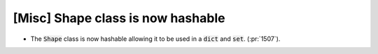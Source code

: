 [Misc] Shape class is now hashable
==================================
* The :code:`Shape` class is now hashable allowing it to be used
  in a :code:`dict` and :code:`set`. (:pr:`1507`).
